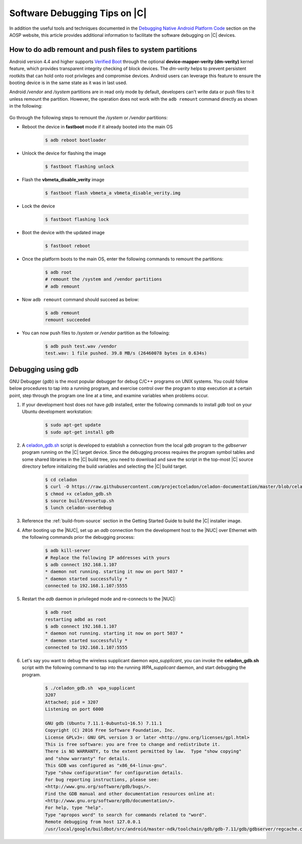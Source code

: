 .. _software-debug-tips:

Software Debugging Tips on |C|
##############################

In addition the useful tools and techniques documented in the `Debugging Native Android Platform Code <https://source.android.com/devices/tech/debug>`_ section on the AOSP website, this article provides additional information to facilitate the software debugging on |C| devices.

How to do adb remount and push files to system partitions
=============================================================

Android version 4.4 and higher supports `Verified Boot <https://source.android.com/security/verifiedboot>`_ through the optional **device-mapper-verity (dm-verity)** kernel feature, which provides transparent integrity checking of block devices. The *dm-verity* helps to prevent persistent rootkits that can hold onto root privileges and compromise devices. Android users can leverage this feature to ensure the booting device is in the same state as it was in last used.

Android */vendor* and */system* partitions are in read only mode by default, developers can't write data or push files to it unless remount the partition. However, the operation does not work with the ``adb remount`` command directly as shown in the following:

    .. code-block:: none
        :emphasize-lines: 2, 7-9

        $ adb push test.wav /vendor
        adb: error: failed to copy 'test.wav' to '/vendor/test.wav': remote couldn't create file: Read-only file system
        test.wav: 0 files pushed. 564.3 MB/s (3604040 bytes in 0.006s)
        $ adb root
        restarting adbd as root
        # adb remount
        remount of the / superblock failed: Permission denied
        remount of the /vendor superblock failed: I/O error
        remount failed

Go through the following steps to remount the */system* or */vendor* partitions:

* Reboot the device in **fastboot** mode if it already booted into the main OS

    .. code-block:: bash

        $ adb reboot bootloader

* Unlock the device for flashing the image

    .. code-block:: bash

        $ fastboot flashing unlock

* Flash the **vbmeta_disable_verity** image

    .. code-block:: bash

        $ fastboot flash vbmeta_a vbmeta_disable_verity.img

* Lock the device

    .. code-block:: bash

        $ fastboot flashing lock

* Boot the device with the updated image

    .. code-block:: bash

        $ fastboot reboot

* Once the platform boots to the main OS, enter the following commands to remount the partitions:

    .. code-block:: bash

        $ adb root
        # remount the /system and /vendor partitions
        # adb remount

* Now ``adb remount`` command should succeed as below:

    .. code-block:: bash

        $ adb remount
        remount succeeded

* You can now push files to */system* or */vendor* partition as the following:

    .. code-block:: bash

        $ adb push test.wav /vendor
        test.wav: 1 file pushed. 39.8 MB/s (26460078 bytes in 0.634s)

Debugging using gdb
===================

GNU Debugger (*gdb*) is the most popular debugger for debug C/C++ programs on UNIX systems. You could follow below procedures to tap into a running program, and exercise control over the program to stop execution at a certain point, step through the program one line at a time, and examine variables when problems occur.

#. If your development host does not have *gdb* installed, enter the following commands to install *gdb* tool on your Ubuntu development workstation:

    .. code-block:: bash

        $ sudo apt-get update
        $ sudo apt-get install gdb

#. A `celadon_gdb.sh <https://raw.githubusercontent.com/projectceladon/celadon-documentation/master/blob/celadon_gdb.sh>`_ script is developed to establish a connection from the local *gdb* program to the *gdbserver* program running on the |C| target device. Since the debugging process requires the program symbol tables and some shared libraries in the |C| build tree, you need to download and save the script in the top-most |C| source directory before initializing the build variables and selecting the |C| build target.

    .. code-block:: bash

        $ cd celadon
        $ curl -O https://raw.githubusercontent.com/projectceladon/celadon-documentation/master/blob/celadon_gdb.sh
        $ chmod +x celadon_gdb.sh
        $ source build/envsetup.sh
        $ lunch celadon-userdebug

#. Reference the :ref:`build-from-source` section in the Getting Started Guide to build the |C| installer image.

#. After booting up the |NUC|, set up an *adb* connection from the development host to the |NUC| over Ethernet with the following commands prior the debugging process:

    .. code-block:: none

        $ adb kill-server
        # Replace the following IP addresses with yours
        $ adb connect 192.168.1.107
        * daemon not running. starting it now on port 5037 *
        * daemon started successfully *
        connected to 192.168.1.107:5555

#. Restart the *adb* daemon in privileged mode and re-connects to the |NUC|:

    .. code-block:: none

        $ adb root
        restarting adbd as root
        $ adb connect 192.168.1.107
        * daemon not running. starting it now on port 5037 *
        * daemon started successfully *
        connected to 192.168.1.107:5555

#. Let's say you want to debug the wireless supplicant daemon *wpa_supplicant*, you can invoke the **celadon_gdb.sh** script with the following command to tap into the running *WPA_supplicant* daemon, and start debugging the program.

    .. code-block:: none

        $ ./celadon_gdb.sh  wpa_supplicant
        3207
        Attached; pid = 3207
        Listening on port 6000
        
        GNU gdb (Ubuntu 7.11.1-0ubuntu1~16.5) 7.11.1
        Copyright (C) 2016 Free Software Foundation, Inc.
        License GPLv3+: GNU GPL version 3 or later <http://gnu.org/licenses/gpl.html>
        This is free software: you are free to change and redistribute it.
        There is NO WARRANTY, to the extent permitted by law.  Type "show copying"
        and "show warranty" for details.
        This GDB was configured as "x86_64-linux-gnu".
        Type "show configuration" for configuration details.
        For bug reporting instructions, please see:
        <http://www.gnu.org/software/gdb/bugs/>.
        Find the GDB manual and other documentation resources online at:
        <http://www.gnu.org/software/gdb/documentation/>.
        For help, type "help".
        Type "apropos word" to search for commands related to "word".
        Remote debugging from host 127.0.0.1
        /usr/local/google/buildbot/src/android/master-ndk/toolchain/gdb/gdb-7.11/gdb/gdbserver/regcache.c:264: A problem internal to GDBserver has been detected.
